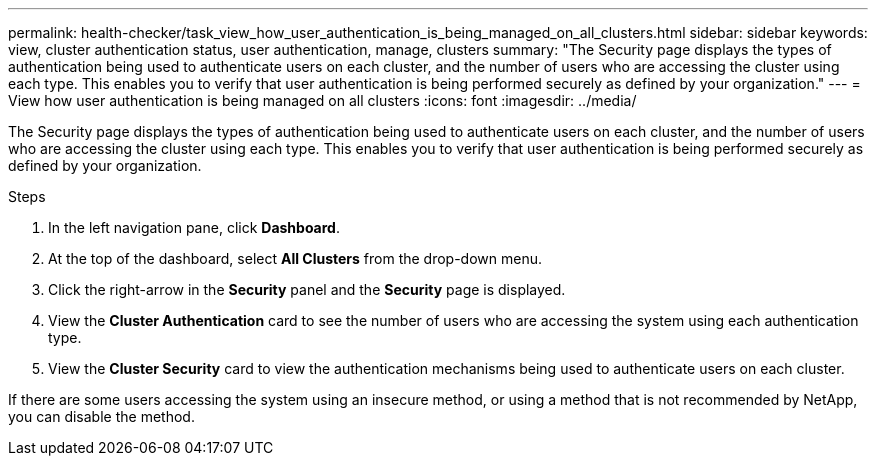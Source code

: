 ---
permalink: health-checker/task_view_how_user_authentication_is_being_managed_on_all_clusters.html
sidebar: sidebar
keywords: view, cluster authentication status, user authentication, manage, clusters
summary: "The Security page displays the types of authentication being used to authenticate users on each cluster, and the number of users who are accessing the cluster using each type. This enables you to verify that user authentication is being performed securely as defined by your organization."
---
= View how user authentication is being managed on all clusters
:icons: font
:imagesdir: ../media/

[.lead]
The Security page displays the types of authentication being used to authenticate users on each cluster, and the number of users who are accessing the cluster using each type. This enables you to verify that user authentication is being performed securely as defined by your organization.

.Steps
. In the left navigation pane, click *Dashboard*.
. At the top of the dashboard, select *All Clusters* from the drop-down menu.
. Click the right-arrow in the *Security* panel and the *Security* page is displayed.
. View the *Cluster Authentication* card to see the number of users who are accessing the system using each authentication type.
. View the *Cluster Security* card to view the authentication mechanisms being used to authenticate users on each cluster.

If there are some users accessing the system using an insecure method, or using a method that is not recommended by NetApp, you can disable the method.
// 2025-6-10, ONTAPDOC-133
